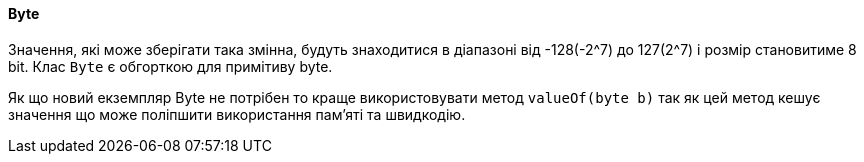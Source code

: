 ifndef::imagesdir[:imagesdir: ../../imgs]
ifndef::datatypedir[:datatypedir: ../../examples/src/main/java]
ifndef::datatypetestdir[:datatypetestdir: ../../examples/src/test/java]

[#java-data-types-byte]
==== Byte
Значення, які може зберігати така змінна, будуть знаходитися в діапазоні від -128(-2^7) до 127(2^7) і розмір становитиме 8 bit. Клас `Byte` є обгорткою для примітиву byte.

Як що новий екземпляр Byte не потрібен  то краще використовувати метод `valueOf(byte b)`  так як цей метод кешує значення що може поліпшити використання пам'яті та швидкодію.
